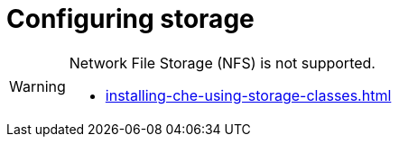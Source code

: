 :_content-type: ASSEMBLY
:description: Configuring storage
:keywords: administration-guide, configuring, storage
:navtitle: Configuring storage
:page-aliases:

[id="configuring-storage"]
= Configuring storage

[WARNING]
====
Network File Storage (NFS) is not supported.

* xref:installing-che-using-storage-classes.adoc[]
